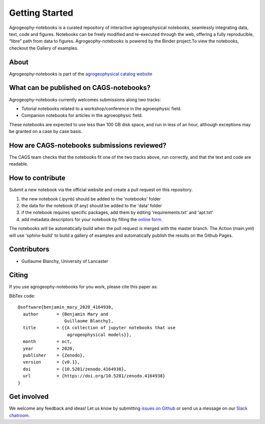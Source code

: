 Getting Started
===============

.. image:: https://mybinder.org/badge_logo.svg
 :target: https://mybinder.org/v2/gh/agrogeophy/notebooks/master?filepath=notebooks
 
.. image:: https://img.shields.io/badge/Slack-agrogeophy-1.svg?logo=slack
 :target: https://agrogeophy.slack.com/
  
.. image:: https://zenodo.org/badge/292793548.svg
   :target: https://zenodo.org/badge/latestdoi/292793548

Agrogeophy-notebooks is a curated repository of interactive agrogeophysical notebooks, seamlessly integrating data, text, code and figures. Notebooks can be freely modified and re-executed through the web, offering a fully reproducible, “libre” path from data to figures. Agrogeophy-notebooks is powered by the Binder project.To view the notebooks, checkout the Gallery of examples.

About
-----
Agrogeophy-notebooks is part of the `agrogeophysical catalog website <http://geo.geoscienze.unipd.it/growingwebsite/map_catalog>`__ 


What can be published on CAGS-notebooks?
----------------------------------------
Agrogeophy-notebooks currently welcomes submissions along two tracks:

- Tutorial notebooks related to a workshop/conference in the agroeophysic field.
- Companion notebooks for articles in the agroeophysic field.
These notebooks are expected to use less than 100 GB disk space, and run in less of an hour, although exceptions may be granted on a case by case basis.

How are CAGS-notebooks submissions reviewed?
--------------------------------------------
The CAGS team checks that the notebooks fit one of the two tracks above, run correctly, and that the text and code are readable.


How to contribute
-----------------
Submit a new notebook via the official website and create a pull request on this repository.

#. the new notebook (.ipynb) should be added to the 'notebooks' folder
#. the data for the notebook (if any) should be added to the 'data' folder
#. if the notebook requires specific packages, add them by editing 'requirements.txt' and 'apt.txt'
#. add metadata descriptors for your notebook by filling the `online form <https://agrogeophy.github.io/catalog/input_form.html>`__.

The notebooks will be automatically build when the pull request is merged with the master branch. The Action (main.yml) will use 'sphinx-build' to build a gallery of examples and automatically publish the results on the Github Pages.


Contributors
------------
- Guillaume Blanchy, University of Lancaster


Citing 
------
If you use agrogeophy-notebooks for you work, please cite this paper as:

.. image:: https://zenodo.org/badge/292793548.svg
   :target: https://zenodo.org/badge/latestdoi/292793548

BibTex code::

	@software{benjamin_mary_2020_4164938,
	  author       = {Benjamin Mary and
	                  Guillaume Blanchy},
	  title        = {{A collection of jupyter notebooks that use 
	                   agrogeophysical models}},
	  month        = oct,
	  year         = 2020,
	  publisher    = {Zenodo},
	  version      = {v0.1},
	  doi          = {10.5281/zenodo.4164938},
	  url          = {https://doi.org/10.5281/zenodo.4164938}
	}


Get involved 
------------
We welcome any feedback and ideas!
Let us know by submitting 
`issues on Github <https://github.com/agrogeophy/notebooks/issues>`__
or send us a message on our
`Slack chatroom <https://agrogeophy.slack.com/>`__.
